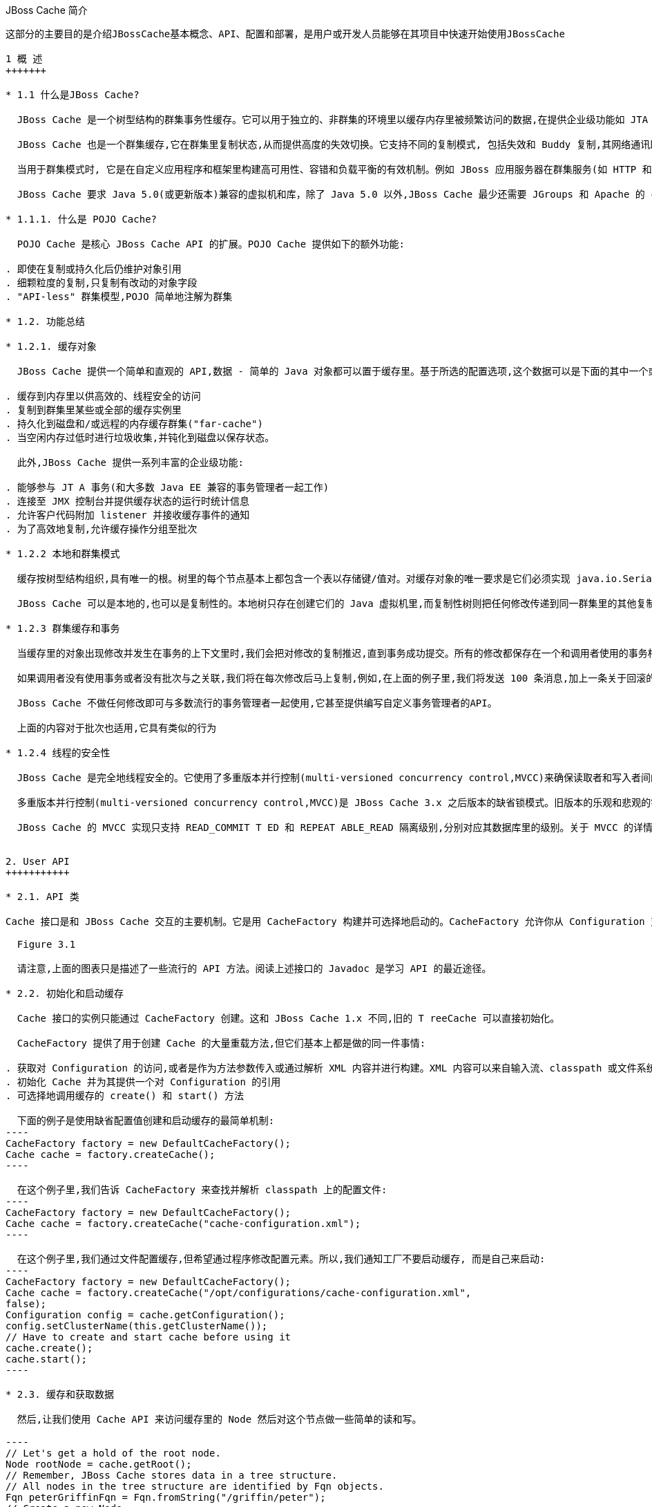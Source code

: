 JBoss Cache 简介
----------------
这部分的主要目的是介​绍​JBossCache​基​本​概​念​、​API、​配​置​和部​署，是用户或开发人员能够在​其​项​目​中​快​速​开​始​使​用​JBossCache

1 概 ​述
+++++++

* 1.1 什​么​是JBoss Cache?

  JBoss Cache 是​一​个​树​型​结​构​的​群​集​事​务​性​缓​存​。​它​可​以​用​于​独​立​的​、​非​群​集​的​环​境​里​以​缓​存​内​存​里​被​频​繁访​问​的​数​据​,在​提​供​企​业​级​功​能​如​ JTA 兼​容​性​、​逐​出​和​持​久​化​的​同​时​消​除​了​数​据​提​取​或​计​算​的​瓶​颈​。

  JBoss Cache 也​是​一​个​群​集​缓​存​,它​在​群​集​里​复​制​状​态​,从​而​提​供​高​度​的​失​效​切​换​。​它​支​持​不​同​的​复​制​模​式, 包​括​失​效​和​ Buddy 复​制​,其​网​络​通​讯​既​可​以​是​同​步​也​可​以​是​异​步​的​。

  当​用​于​群​集​模​式​时​, 它​是​在​自​定​义​应​用​程​序​和​框​架​里​构​建​高​可​用​性​、​容​错​和​负​载​平​衡​的​有​效​机​制​。​例​如 JBoss 应​用​服​务​器​在​群​集​服​务​(如 HTTP 和​ EJB 会​话​)里​广​泛​使​用​ JBoss Cache,并​为​ ​JPA ​提​供​了​分​布​式​的​实​体​缓​存​。

  JBoss Cache 要​求​ Java 5.0(或​更​新​版​本​)兼​容​的​虚​拟​机​和​库，除​了​ Java 5.0 以​外​,JBoss Cache 最​少​还​需​要​ JGroups 和​ Apache 的​ commons-logging。​JBoss Cache 附​带​开​箱​即​用​所​需​的​所​有​依​赖​库​,以​及​用​于​可​选​功​能​的​几​个​ JAR 文​件​。

* 1.1.1. 什​么​是 ​POJO Cache?

  POJO Cache 是​核​心​ JBoss Cache API 的​扩​展​。​POJO Cache 提​供​如​下​的​额​外​功​能​:

. 即​使​在​复​制​或​持​久​化​后​仍​维​护​对​象​引​用
. 细​颗​粒​度​的​复​制​,只​复​制​有​改​动​的​对​象​字​段​
. "API-less" 群​集​模​型​,POJO 简​单​地​注​解​为​群​集​

* 1.2. 功能总结

* 1.2.1. 缓存对​象 

  JBoss Cache 提​供​一​个​简​单​和​直​观​的​ API,数​据​ - 简​单​的​ Java 对​象​都​可​以​置​于​缓​存​里​。​基​于​所​选​的​配​置​选项​,这​个​数​据​可​以​是​下​面​的​其​中​一​个​或​全​部​:

. 缓​存​到​内​存​里​以​供​高​效​的​、​线​程​安​全​的​访​问
. 复​制​到​群​集​里​某​些​或​全​部​的​缓​存​实​例​里
. 持​久​化​到​磁​盘​和​/或​远​程​的​内​存​缓​存​群​集​("far-cache")
. 当​空​闲​内​存​过​低​时​进​行​垃​圾​收​集​,并​钝​化​到​磁​盘​以​保​存​状​态​。

  此​外​,JBoss Cache 提​供​一​系​列​丰​富​的​企​业​级​功​能​:

. 能​够​参​与​ JT A 事​务​(和​大​多​数​ Java EE 兼​容​的​事​务​管​理​者​一​起​工​作​)
. 连​接​至​ JMX 控​制​台​并​提​供​缓​存​状​态​的​运​行​时​统​计​信​息​
. 允​许​客​户​代​码​附​加​ listener 并​接​收​缓​存​事​件​的​通​知
. 为​了​高​效​地​复​制​,允​许​缓​存​操​作​分​组​至​批​次

* 1.2.2 本​地​和​群​集​模​式

  缓​存​按​树​型​结​构​组​织​,具​有​唯​一​的​根​。​树​里​的​每​个​节​点​基​本​上​都​包​含​一​个​表​以​存​储​键​/值​对​。​对​缓​存​对​象​的​唯一​要​求​是​它​们​必​须​实​现​ java.io.Serializable。

  JBoss Cache 可​以​是​本​地​的​,也​可​以​是​复​制​性​的​。​本​地​树​只​存​在​创​建​它​们​的​ Java 虚​拟​机​里​,而​复​制​性​树​则把​任​何​修​改​传​递​到​同​一​群​集​里​的​其​他​复​制​性​树​中​。​群​集​可​以​跨​越​网​络​里​的​多​个​主​机​或​者​是​单​个​主​机​里​的​不​同虚​拟​机​。

* 1.2.3 群​集​缓​存​和​事​务

  当​缓​存​里​的​对​象​出​现​修​改​并​发​生​在​事​务​的​上​下​文​里​时​,我​们​会​把​对​修​改​的​复​制​推​迟​,直​到​事​务​成​功​提​交​。​所有​的​修​改​都​保​存​在​一​个​和​调​用​者​使​用​的​事​务​相​关​的​列​表​里​。​当​这​个​事​务​提​交​时​,我​们​将​进​行​复​制​。​否​则​(如回​滚​时​),我​们​只​是​简​单​地​在​本​地​取​消​修​改​并​释​放​任​何​锁​,这​样​就​不​会​有​复​制​相​关​的​通​讯​和​开​销​。例​如​,如果​调​用​者​进​行​了​ 100 个​修​改​然​后​回​滚​事​务​,我​们​不​会​复​制​任​何​数​据​,从​而​不​会​增​加​任​何​网​络​负​载​。

  如​果​调​用​者​没​有​使​用​事​务​或​者​没​有​批​次​与​之​关​联​,我​们​将​在​每​次​修​改​后​马​上​复​制​,例​如​,在​上​面​的​例​子​里​,我​们​将​发​送​ 100 条​消​息​,加​上​一​条​关​于​回​滚​的​额​外​消​息​。​这​样​,不​带​事​务​的​运​行​可​以​被​认​为​和​ JDBC 术​语里​的​启​用​自​动​提​交​类​似​,此​时​的​操​作​都​会​被​自​动​提​交​。

  JBoss Cache 不​做​任​何​修​改​即​可​与​多​数​流​行​的​事​务​管​理​者​一​起​使​用​,它​甚​至​提​供​编​写​自​定​义​事​务​管​理​者​的API。

  上​面​的​内​容​对​于​批​次​也​适​用​,它​具​有​类​似​的​行​为​

* 1.2.4 线程的安全​性 

  JBoss Cache 是​完​全​地​线​程​安​全​的​。​它​使​用​了​多​重​版​本​并​行​控​制​(multi-versioned concurrency control,MVCC)来​确​保​读​取​者​和​写​入​者​间​的​线​程​安​全​性​,同​时​保​持​着​高​度​的​并​行​性​。JBoss Cache 里​使​用的​专​有​ MVCC 实​现​运​行​读​取​者​线​程​完​全​独​立​于​锁​和​同​步​阻​塞​,确​保​了​多​读​应​用​程​序​的​高​性​能​。JBoss Cache 也​使​用​自​定​义​的​、​高​性​能​的​锁​实​现​,它​将​现​代​的​ compare-and-swap 技​术​应​用​于​写​入​者​线​程​,从​而为​多​核​ CPU 架​构​进​行​了​优​化​。

  多​重​版​本​并​行​控​制​(multi-versioned concurrency control,MVCC)是​ JBoss Cache 3.x 之​后​版​本​的​缺​省​锁模​式​。​旧​版​本​的​乐​观​和​悲​观​的​锁​模​式​仍​然​可​用​,但​会​被​ MVCC 所​替​代​,以​后​也​会​从​新​版​本​里​删​除​，不​鼓​励​使​用​这​些​已​取​消​的​锁​模​式​。

  JBoss Cache 的​ MVCC 实​现​只​支​持​ READ_COMMIT T ED 和​ REPEAT ABLE_READ 隔​离​级​别​,分​别​对​应​其数​据​库​里​的​级​别​。​关​于​ MVCC 的​详​情我将在后面介绍。


2. User API
+++++++++++

* 2.1. API 类

Cache 接​口​是​和​ JBoss Cache 交​互​的​主​要​机​制​。​它​是​用​ CacheFactory 构​建​并​可​选​择​地​启​动​的​。CacheFactory 允​许​你​从​ Configuration 对​象​或​ XML 文​件​创​建​ Cache。​缓​存​将​数​据​组​织​到​由​节​点​组成​的​树​型​结​构​里​。​一​旦​你​具​有​了​到​ Cache 的​引​用​,你​可​以​用​它​来​在​树​型​结​构​里​查​找​ Node 对​象​,并​存​储​数据​。

  Figure 3.1

  请​注​意​,上​面​的​图​表​只​是​描​述​了​一​些​流​行​的​ API 方​法​。​阅​读​上​述​接​口​的​ Javadoc 是​学​习​ API 的​最​近​途​径​。

* 2.2. 初始化和启动缓​存 

  Cache 接​口​的​实​例​只​能​通​过​ CacheFactory 创​建​。​这​和​ JBoss Cache 1.x 不​同​,旧​的​ T reeCache 可​以直​接​初​始​化​。

  CacheFactory 提​供​了​用​于​创​建​ Cache 的​大​量​重​载​方​法​,但​它​们​基​本​上​都​是​做​的​同​一​件​事​情​:

. 获​取​对​ Configuration 的​访​问​,或​者​是​作​为​方​法​参​数​传​入​或​通​过​解​析​ XML 内​容​并​进​行​构​建​。​XML 内容​可​以​来​自​输​入​流​、​classpath 或​文​件​系​统​位​置​。​关​于​获​取​ Configuration 的​更​多​信​息​随后将会有详细描述。
. 初​始​化​ Cache 并​为​其​提​供​一​个​对​ Configuration 的​引​用
. 可​选​择​地​调​用​缓​存​的​ create() 和​ start() 方​法​

  下​面​的​例​子​是​使​用​缺​省​配​置​值​创​建​和​启​动​缓​存​的​最​简​单​机​制​:
----
CacheFactory factory = new DefaultCacheFactory();
Cache cache = factory.createCache();
----

  在​这​个​例​子​里​,我​们​告​诉​ CacheFactory 来​查​找​并​解​析​ classpath 上​的​配​置​文​件​:
----
CacheFactory factory = new DefaultCacheFactory();
Cache cache = factory.createCache("cache-configuration.xml");
----

  在​这​个​例​子​里​,我​们​通​过​文​件​配​置​缓​存​,但​希​望​通​过​程​序​修​改​配​置​元​素​。​所​以​,我​们​通​知​工​厂​不​要​启​动​缓​存, 而​是​自​己​来​启​动​:
----
CacheFactory factory = new DefaultCacheFactory();
Cache cache = factory.createCache("/opt/configurations/cache-configuration.xml",
false);
Configuration config = cache.getConfiguration();
config.setClusterName(this.getClusterName());
// Have to create and start cache before using it
cache.create();
cache.start();
----

* 2.3. 缓​存​和​获​取​数​据

  然​后​,让​我​们​使​用​ Cache API 来​访​问​缓​存​里​的​ Node 然​后​对​这​个​节​点​做​一​些​简​单​的​读​和​写​。

----
// Let's get a hold of the root node.
Node rootNode = cache.getRoot();
// Remember, JBoss Cache stores data in a tree structure.
// All nodes in the tree structure are identified by Fqn objects.
Fqn peterGriffinFqn = Fqn.fromString("/griffin/peter");
// Create a new Node
Node peterGriffin = rootNode.addChild(peterGriffinFqn);
// let's store some data in the node
peterGriffin.put("isCartoonCharacter", Boolean.TRUE);
peterGriffin.put("favoriteDrink", new Beer());
// some tests (just assume this code is in a JUnit test case)
assertTrue(peterGriffin.get("isCartoonCharacter"));
assertEquals(peterGriffinFqn, peterGriffin.getFqn());
assertTrue(rootNode.hasChild(peterGriffinFqn));
Set keys = new HashSet();
keys.add("isCartoonCharacter");
keys.add("favoriteDrink");
assertEquals(keys, peterGriffin.getKeys());
// let's remove some data from the node
peterGriffin.remove("favoriteDrink");
assertNull(peterGriffin.get("favoriteDrink");
// let's remove the node altogether
rootNode.removeChild(peterGriffinFqn);
assertFalse(rootNode.hasChild(peterGriffinFqn));
----

  为​了​便​于​使​用​,Cache 接​口​也​开​放​以​『​第 2.4 节 “Fqn 类​”』​参​数​的​ put/get/remove 操​作​:
----
Fqn peterGriffinFqn = Fqn.fromString("/griffin/peter");
cache.put(peterGriffinFqn, "isCartoonCharacter", Boolean.TRUE);
cache.put(peterGriffinFqn, "favoriteDrink", new Beer());
assertTrue(peterGriffin.get(peterGriffinFqn, "isCartoonCharacter"));
assertTrue(cache.getRootNode().hasChild(peterGriffinFqn));
cache.remove(peterGriffinFqn, "favoriteDrink");
assertNull(cache.get(peterGriffinFqn, "favoriteDrink");
cache.removeNode(peterGriffinFqn);
assertFalse(cache.getRootNode().hasChild(peterGriffinFqn));
----

* 2.3.1 组​织​数​据​并​使​用​节​点​结​构

  节​点​应​该​被​看​作​一​个​命​名​逻​辑​数​据​组​。​节​点​应​该​用​来​包​含​单​个​数​据​记​录​里​的​数​据​,例​如​,某​个​人​或​帐​号​的​信息​。​它​应​该​具​有​缓​存​的​所​有​方​面​ - 锁​、​缓​存​加​载​、​复​制​和​逐​出​ - 对​于​每​个​节​点​设​置​。​因​此​,存​储​在​单​个​节​点里​任​何​分​组​信​息​都​将​被​当​作​单​个​的​原​子​单​元​。

* 2.4. Fqn 类

  前​面​的​部分​在​其​示​例​里​使​用​了​ Fqn 类​;现​在​让​我​们​对​其​进​行​进​一​步​的​了​解​。

  Fully Qualified Name (Fqn) 封​装​了​代​表​对​应​缓​存​树​型​机​构​里​某​个​位​置​的​路​径​的​名​称​列​表​。​该​列​表​里​的​元​素​通常​是​ String 但​也​可​以​是​任​何​ Object 或​混​合​类​型​。

  这​个​路​径​可​以​是​绝​对​的​(也​就​是​相​对​于​根​节​点​),也​可​以​相​对​于​缓​存​里​的​任​何​节​点​。​关​于​使​用​ Fqn 的​ API调​用​的​文​档​里​会​告​诉​你​该​ API 是​否​使​用​相​对​还​是​绝​对​的​ Fqn。

  Fqn 提​供​了​大​量​的​工​厂​方​法​;详​情​请​参​考​ Javadoc。​下​面​的​例​子​解​释​了​创​建​ FQN 最​常​用​的​途​径​:
----
// Create an Fqn pointing to node 'Joe' under parent node 'Smith'
// under the 'people' section of the tree
// Parse it from a String
Fqn abc = Fqn.fromString("/people/Smith/Joe/");
// Here we want to use types other than String
Fqn acctFqn = Fqn.fromElements("accounts", "NY", new Integer(12345));
----

  请​注​意​:
----
Fqn f = Fqn.fromElements("a", "b", "c");
----
  相​等​于​:
----
Fqn f = Fqn.fromString("/a/b/c");
----

* 2.5. 停​止​和​销​毁​缓​存

  使​用​完​毕​后​停​止​并​销​毁​缓​存​是​一​个​好​的​做​法​,特​别​是​在​群​集​缓​存​并​加​上​对​ JGroups 频​道​的​使​用​的​情​况​下​。停​止​并​销​毁​缓​存​确​保​了​能​够​正​确​地​清​理​网​络​套​接​字​和​维​护​线​程​等​资​源​。
----
cache.stop();
cache.destroy();
----

  请​注​意​,已​调​用​ stop() 的​缓​存​可​以​用​ start() 重​启​启​动​。​类​似​地​,已​调​用​ destroy() 的​缓​存​也​可​以​用 create() 重​新​创​建​(并​可​用​ start() 调​用​重​启​启​动​)。

* 2.6. 缓存模式 

  虽​然​从​技​术​上​来​说​并​非​ API 的​一​部​分​,但​缓​存​所​操​作​的模式​可​影​响​到​任​何​ put 或​ remove 操​作​的​行​为​,所以​在​这​里​我​们​将​简​单​地​提​及​这​些​模​式​。

  JBoss Cache 是​通​过​ org.jboss.cache.config.Configuration.CacheMode 枚​举​的​。它​们​是​:

. LOCAL - 本​地​的​、​非​群​集​的​缓​存​。​本​地​缓​存​不​加​入​群​集​也​不​和​群​集​里​的​其​他​节​点​通​讯​。
. REPL_SYNC - 同​步​复​制​。​缓​存​复​制​群​集​里​其​他​缓​存​的​修​改​。​同​步​复​制​意​味​着​修​改​被​复​制​且​调​用​者​阻​塞​, 直​至​接​收​到​复​制​确​认​
. REPL_ASYNC - 异​步​复​制​。​和​上​面​的​ REPL_SYNC 类​似​,缓​存​复​制​群​集​里​其​他​缓​存​的​修​改​。​但​调​用​者​不会​阻​塞​到​接​收​到​复​制​确​认​为​止​。
. INVALIDATION_SYNC - 如​果​缓​存​被​配​置​为​失​效​而​不​是​复​制​,每​次​数​据​有​修​改​时​,群​集​里​的​其​他​缓​存​将收​到​一​条​消​息​来​通​知​它​们​这​个​数​据​已​经​陈​旧​且​应​该​从​内​存​逐​出​。​这​样​做​减​少​了​复​制​负​载​,同​时​还​可​以​使远​程​缓​存​里​的​陈​旧​数​据​失​效​。
. INVALIDATION_ASYNC - 和​上​面​的​一​样​,除​了​这​个​失​效​模​式​会​导​致​失​效​信​息​的​异​步​广​播​

* 2.7. 添​加​缓​存​Listener-注​册​缓​存​事​件

  JBoss Cache 提​供​一​个​方​便​的​机​制​以​注​册​缓​存​事​件​的​通​知​。
----
Object myListener = new MyCacheListener();
cache.addCacheListener(myListener);
----

  删​除​或​查​询​注​册​的​ listener 也​有​类​似​的​方​法​。​详​情​请​参​考​ Cache 接​口​的​ Javadoc

  如​果​用​ @CacheListener 进​行​注​解​,基​本​上​任​何​的​公​用​类​都​可​用​作​ listener。​此​外​,类​的​一​个​或​多​个​方​法需​要​进​行​方​法​级​别​的​注​解​(在​ org.jboss.cache.notifications.annotation 软​件​包​里​)。​被​注解​方​法​需​要​是​ public 的​,并​具​有​ void 返​回​类​型​,还​得​接​受org.jboss.cache.notifications.event.Event 类​型​或​其​子​类​型​为​唯​一​的​参​数​。

. @CacheStarted - 注​解​方​法​以​在​缓​存​启​动​时​接​收​通​知​。​这​些​方​法​需​要​接​受​一​个​属​于 CacheStartedEvent 的​参​数​类​型​。
. @CacheStopped - 注​解​方​法​以​在​缓​存​停​止​时​接​收​通​知​。​这​些​方​法​需​要​接​受​一​个​属​于 CacheStoppedEvent 的​参​数​类​型​。
. @NodeCreated - 注​解​方​法​以​在​节​点​创​建​时​接​收​通​知​。​这​些​方​法​需​要​接​受​一​个​属​于 NodeCreatedEvent 的​参​数​类​型​。
. @NodeRemoved - 注​解​方​法​以​在​删​除​节​点​时​接​收​通​知​。​这​些​方​法​需​要​接​受​一​个​属​于 NodeRemovedEvent 的​参​数​类​型​。
. @NodeModified - 注​解​方​法​以​在​修​改​节​点​时​接​收​通​知​。​这​些​方​法​需​要​接​受​一​个​属​于 NodeModifiedEvent 的​参​数​类​型​。
. @NodeMoved - 注​解​方​法​以​在​移​动​节​点​时​接​收​通​知​。​这​些​方​法​需​要​接​受​一​个​属​于​ NodeMovedEvent 的参​数​类​型​。
. @NodeVisited - 注​解​方​法​以​在​访​问​节​点​时​接​收​通​知​。​这​些​方​法​需​要​接​受​一​个​属​于 NodeVisitedEvent 的​参​数​类​型​。
. @NodeLoaded - 注​解​方​法​以​在​从​ CacheLoader 里​加​载​节​点​时​接​收​通​知​。​这​些​方​法​需​要​接​受​一​个​属​于 NodeLoadedEvent 的​参​数​类​型​。
. @NodeEvicted - 注​解​方​法​以​在​节​点​从​内​存​里​逐​出​时​接​收​通​知​。​这​些​方​法​需​要​接​受​一​个​属​于 NodeEvictedEvent 的​参​数​类​型​。
. @NodeInvalidated - 注​解​方​法​以​在​节​点​由​于​远​程​失​效​事​件​从​内​存​里​逐​出​时​接​收​通​知​。​这​些​方​法​需​要接​受​一​个​属​于​ NodeInvalidatedEvent 的​参​数​类​型​。
. @NodeActivated - 注​解​方​法​以​在​节​点​被​激​活​时​接​收​通​知​。​这​些​方​法​需​要​接​受​一​个​属​于 NodeActivatedEvent 的​参​数​类​型​。
. @NodePassivated - 注​解​方​法​以​在​节​点​被​钝​化​时​接​收​通​知​。​这​些​方​法​需​要​接​受​一​个​属​于 NodePassivatedEvent 的​参​数​类​型​。
. @TransactionRegistered - 注​解​方​法​以​在​缓​存​在​已​注​册​的​事​务​管​理​者​里​注​册 javax.transaction.Synchronization 时​接​收​通​知​。​这​些​方​法​需​要​接​受​一​个​属​于  TransactionRegisteredEvent 的​参​数​类​型​。
. @TransactionCom pleted - 注​解​方​法​以​在​缓​存​从​已​注​册​的​事​务​管​理​者​接​收​提​交​或​回​滚​调​用​时​接​收​通知​。​这​些​方​法​需​要​接​受​一​个​属​于​ TransactionCom pletedEvent 的​参​数​类​型​。
. @ViewChanged - 注​解​方​法​以​在​群​集​的​组​结​构​改​变​时​接​收​通​知​。​这​些​方​法​需​要​接​受​一​个​属​于 ViewChangedEvent 的​参​数​类​型​。
. @CacheBlocked - 注​解​方​法​以​在​缓​存​操​作​因​为​状​态​转​换​事​件​而​阻​塞​时​接​收​通​知​。​这​些​方​法​需​要​接​受​一个​属​于​ CacheBlockedEvent 的​参​数​类​型​。
. @CacheUnblocked - 注​解​方​法​以​在​缓​存​操​作​因​为​状​态​转​换​事​件​而​取​消​阻​塞​时​接​收​通​知​。​这​些​方​法​需​要接​受​一​个​属​于​ CacheUnblockedEvent 的​参​数​类​型​。
. @BuddyGroupChanged - 注​解​方​法​以​在​节​点​由​于​ Buddy 放​弃​群​集​或​更​新​、​更​近​的​ Buddy 加​入​而​修​改其​ Buddy 组​时​接​收​通​知​。​这​些​方​法​需​要​接​受​一​个​属​于​ BuddyGroupChangedEvent 的​参​数​类​型​。

  请​参​考​ Javadocs 了​关​于​注​解​和​ Event 子​类​型​的​内​容​,如​传​入​方​法​里​的​参​数​是​什​么​、​何​时​传​入​等​。

Demo 3.1
----
@CacheListener
public class MyListener
{
@CacheStarted
@CacheStopped
public void cacheStartStopEvent(Event e)
{
switch (e.getType())
{
case CACHE_STARTED:
System.out.println("Cache has started");
break;
case CACHE_STOPPED:
System.out.println("Cache has stopped");
break;
}
}
@NodeCreated
@NodeRemoved
@NodeVisited
@NodeModified
@NodeMoved
public void logNodeEvent(NodeEvent ne)
{
log("An event on node " + ne.getFqn() + " has occured");
}
}
----

* 2.7.1. 同​步​和​异​步​通​知
  在​缺​省​情​况​下​,所​有​的​通​知​都​是​同​步​的​,因​此​它​们​在​产​生​事​件​的​调​用​者​线​程​里​发​生​。​确​保​缓​存​ listener 实​现不​会​占​用​需​长​时​间​运​行​的​任​务​中​的​线​程​是​一​个​好​的​办​法​。​或​者​,你​可​以​设​置​ CacheListener.sync 属​性为​ false,此​时​你​不​会​在​调​用​者​线​程​里​得​到​通​知​。

* 2.8 用缓存加载​器

  缓​存​加​载​器​是​ JBoss Cache 的​重​要​组​成​部​分​。​它​们​允​许​节​点​持​久​化​到​磁​盘​或​远​程​缓​存​群​集​里​,而​且​允​许​在缓​存​用​尽​内​存​时​进​行​钝​化​。​此​外​,缓​存​加​载​器​允​许​ JBoss Cache 执​行​“​warm starts”​,此​时​的​内​存​状​态​可​以从​持​久​性​存​储​中​预​加​载​。​JBoss Cache 附​带​了​大​量​的​缓​存​加​载​器​实​现​。

. org.jboss.cache.loader.FileCacheLoader - 是​一​个​基​本​的​、​基​于​文​件​系​统​的​缓​存​加​载​器​,它将​数​据​持​久​化​到​磁​盘​。​它​是​非​事​务​性​的​,而​且​性​能​一​般​,单​确​实​非​常​简​单​的​方​案​。​它​主​要​用​于​测​试​,不​推​荐​将​其​用​在​产​品​环​境​中​。
. org.jboss.cache.loader.JDBCCacheLoader - 它​使​用​ JDBC 连​接​来​存​储​状​态​。​连​接​可​从​一​个内​部​池​(使​用​ c3p0 pooling 库​)或​配​置​好​的​数​据​源​里​创​建​并​维​护​。​这​个​缓​存​加​载​器​连​接​的​数​据​库​可​以​是本​地​的​,也​可​以​是​远​程​的​。
. org.jboss.cache.loader.BdbjeCacheLoader - 它​使​用​ Oracle 的​基​于​文​件​的​ BerkeleyDB 事务​性​数​据​库​来​持​久​化​数​据​。​它​是​事​务​性​的​,而​且​性​能​非​常​好​,但​可​能​具​有​受​限​的​许​可​证​。
. org.jboss.cache.loader.Jdbm CacheLoader - BerkeleyDB 的​开​源​替​代​方​案​。
. org.jboss.cache.loader.tcp.T cpCacheLoader - 通​过​『​一​种​ "far cache" 模​式​』​使​用​ TCP 套​接​字​来​“​持​久​化​”​数​据​到​远​程​群​集​里​。
. org.jboss.cache.loader.ClusteredCacheLoader - 用​作​“​只​读​”​缓​存​加​载​器​,此​时​群​集​里​的​其他​节​点​按​状​态​查​询​。​当​完​整​状​态​转​移​的​代​价​过​高​时​,它​就​是​首​选​的​,此​时​状​态​是​ lazy 加​载​的​。

* 2.9 使用逐出策略(Eviction Policy)

  逐​出​策​略​是​缓​存​加​载​器​的​对​应​物​。​要​确​保​缓​存​在​填​充​时​不​会​用​尽​内​存​,使​用​逐​出​策​略​是​必​要​的​。​在​独​立​线​程里​运​行​的​逐​出​算​法​逐​出​内​存​状​态​并​释​放​内​存​。​如​果​配​有​缓​存​加​载​器​,在​需​要​时​状​态​可​以​从​缓​存​加​载​器​里​获​得。

  逐​出​策​略​可​对​每​个​区​进​行​配​置​,所​以​缓​存​里​不​同​的​子​树​可​以​有​不​同​的​逐​出​首​选​项​。​JBoss Cache 附​带​几​个​注册​策​略​:

. org.jboss.cache.eviction.LRUPolicy - 当​到​达​极​限​时​逐​出​最​近​最​少​使​用​的​节​点​。
. org.jboss.cache.eviction.LFUPolicy - 当​到​达​极​限​时​逐​出​最​不​经​常​使​用​的​节​点​。
. org.jboss.cache.eviction.MRUPolicy - 当​到​达​极​限​时​逐​出​最​近​使​用​最​多​的​节​点​。
. org.jboss.cache.eviction.FIFOPolicy - 当​到​达​极​限​时​按​照​先​入​先​出​顺​序​逐​出​节​点​。
. org.jboss.cache.eviction.ExpirationPolicy - 基​于​每​个​节​点​配​置​的​过​期​时​间​逐​出​节​点​的​策略​。
. org.jboss.cache.eviction.Elem entSizePolicy - 根​据​节​点​保​持​的​键​/值​数​量​选​择​节​点​逐​出​的策​略​。


3. 配置
+++++++

* 3.1 配置概述

  org.jboss.cache.config.Configuration 类​(及​其​第 3.3 节 “Configuration 对​象​的​构​成​”)是​封​装​了​ Cache 及​其​所​有​构​架​元​素​(类​加​载​器​、​逐​出​策​略​等​)的​ Java Bean。

  Configuration 开​放​了​大​量​的​属​性​,本​书​的​后​续​章​节​里​讨​论​的内​容​对​此​进​行​了​总​结​。​每​当​你​看​到​本​书​里​讨​论​的​配​置​选​项​,你​可​以​假​设​ Configuration 类​或​其​组​件​部​分为​该​配​置​选​项​开​放​了​简​单​的​属​性​ setter/getter 方​法​。

* 3.2. 创​建​ Configuration

  如之前我们所​讨​论​的​,在​可​以​创​建​ Cache 之​前​,必​须​提​供​ CacheFactory 以及​ Configuration 对​象​或​文​件​名​称​或​输​入​流​以​从​ XML 里​解​析​ Configuration。​下​面​我们​讨​论​了​如何​来​实​现​这​一​点​。

* 3.2.1 解​析​基​于​XML的​配​置​文​件

  配​置​ JBoss Cache 最​简​单​的​方​法​是​通​过​一​个​ XML 文​件​。​JBoss Cache 附​带​大​量​的​用​于​常​见​用​例​的​配​置​文件​。​我​们​推​荐​将​这​些​文​件​用​作​起​点​参​考​,并​进​行​调​整​以​满​足​特​殊​的​需​要​。

  下​面​是​一​个​最​简​单​的​ XML 配​置​文​件​,它​配​置​缓​存​以​本​地​(LOCAL)模​式​运​行​:
----
<?xml version="1.0" encoding="UTF-8"?>
<jbosscache xmlns:xsi="http://www.w3.org/2001/XMLSchema-instance" xmlns="urn:jboss:jbosscache-core:config:3.1">
</jbosscache>
----

  对​于​隔​离​级​别​、​锁​获​取​超​时​、​锁​模​式​等​这​个​文​件​使​用​缺​省​值​。​本​书​的​『​第 12.1 节 “XML 配​置​文​件​示​例​”』​以及​『​第 12.2 节 “配​置​文​件​快​速​引​用​”』​章​节​里​包​括​的​另​外​一​个​更​完​整​的​ XML 文​件​解​释​了​不​同​的​选​项​。

* 3.2.2 检​验​配​置文​件 

  在​缺​省​情​况​下​,JBoss Cache 将​根​据​ XML 模​式​检​验​你​的​ XML 文​件​,如​果​配​置​无​效​则​抛​出​异​常​。​这​可​以​通​过-Djbosscache.config.validate=false JVM 参​数​覆​盖​。​或​者​,你​可​以​用​ -Djbosscache.config.schem aLocation=url 参​数​定​自​己​的​模​式​来​进​行​检​验​。

  而​在​缺​省​情​况​下​,配​置​文​件​是​根​据​ JBoss Cache 配​置​模​式​进​行​检​验​的​,它​位​于​ jbosscache-core.jar 或​ http://www.jboss.org/jbosscache/jbosscache-config-3.0.xsd 上​。​大​多​数​的​ XML 编​辑工​具​可​以​和​这​个​模​式​一​起​使​用​以​确​保​你​创​建​的​配​置​文​件​是​正​确​且​有​效​的​。

* 3.2.3 通​过​程​序​配​置

  除​了​上​面​的​基​于​ XML 配​置​外​, Configuration 也​可​以​使​用​ Configuration 和​其​组​件​开​放​的​简​单​属​性在​程​序​里​进​行​构​建​。​在​进​行​构​建​时​,Configuration 对​象​和​ JBoss Cache 缺​省​值​一​起​出​现​,甚​至​可​用​作快​速​启​动​配​置​。

----
Configuration config = new Configuration();
config.setTransactionManagerLookupClass(
GenericTransactionManagerLookup.class.getName()
);
config.setIsolationLevel(IsolationLevel.READ_COMMITTED);
config.setCacheMode(CacheMode.LOCAL);
config.setLockAcquisitionTimeout(15000);
CacheFactory factory = new DefaultCacheFactory();
Cache cache = factory.createCache(config);
----

  甚​至​上​面​相​当​简​单​的​配​置​也​是​乏​味​的​编​程​; 因​此​使​用​基​于​ XML 配​置​是​首​选​的​办​法​。​然​而​,如​果​你​的​应​用​程序​需​要​它​, 那​没​有​理​由​对​大​部​分​属​性​不​使​用​基​于​ XML 配​置​, 然​后​访​问​ Configuration 对​象​在​程​序​里​修​改一​些​缺​省​值​、​添​加​逐​出​域​等​。

  请​注​意​,当​缓​存​在​运​行​时​,配​置​值​可​能​无​法​在​程​序​里​修​改​, 除​了​注​解​为​ @Dynamic 的​配​置​。​动​态​属​性​也​在『​第 12.2 节 “配​置​文​件​快​速​引​用​”』​表​里​进​行​标​注​。​试​图​修​改​非​动​态​属​性​将​导​致ConfigurationException。

* 3.3 Configuration 对​象​的​构​成

  Configuration 由​大​量​的​子​对​象​构​成​:

  Figure 3.2

  下​面​是​ Configuration 组​件​的​简​单​概​述​。​关​于​和​每​个​组​件​相​关​的​配​置​的​详​细​解​释​,请​参​考​ Javadoc 和​本书​相​关​的​章​节​。
. Configuration: 层​次​结​构​里​的​顶​层​对​象​; 它​开​放​本​书​『​第 12.2 节 “配​置​文​件​快​速​引​用​”』​章​节​里​列​出详细的​配​置​属​性​。
. BuddyReplicationConfig: 仅​当​使​用​『​第 8.1.2.2 节 “Buddy 复​制​”』​时​才​相​关​。​它​是​常​用​的​复​制​配置​选​项​。​它​必​须​包​括​:
.. BuddyLocatorConfig: 用​于​ BuddyLocator 实​现​的​专​有​配​置​对​象​。​开​放​哪​些​配​置​元​素​取​决​于 BuddyLocator 实​现​的​需​要​。
. EvictionConfig: 只​在​使​用​『​第 10 章 逐出(Eviction)』​时​才​相​关​。​它​是​常​用​的​逐​出​配​置​选​项​。​它必​须​包​含​至​少​一​个​下​面​的​元​素​:
.. EvictionRegionConfig: 每​个​逐​出​区​具​有​一​个​;它​为​区​命​名​。​它​必​须​包​括​:
... EvictionAlgorithmConfig: 用​于​所​使​用​的​ EvictionAlgorithm 实​现​的​专​有​配​置​对​象​。​开​放​哪些​配​置​元​素​取​决​于​ EvictionAlgorithm 实​现​的​需​要​。
. CacheLoaderConfig: 只​有​使​用​『​第 9 章 缓存加载器​』​时​才​相​关​。​它​是​通​用​的​缓​存​加​载​器​配​置​选​项。​它​必​须​包​括​至​少​一​个​下​面​的​配​置​:
.. IndividualCacheLoaderConfig: 用​于​所​使​用​的​ CacheLoader 实​现​的​专​有​配​置​对​象​。​开​放​哪​些配​置​元​素​取​决​于​ CacheLoader 实​现​的​需​要​。
. RuntimeConfig:向​缓​存​客​户​开​放​关​于​运​行​环​境​(使​用​『​xref linkend="br" />』​时​ Buddy 复​制​组​里​的成​员​资​格​)的​信​息​。​它​也​允​许​对​所​需​的​外​部​服​务​如​ JTA TransactionManager 或​ JGroups ChannelFactory 的​缓​存​进​行​直​接​注​入​。

* 3.4 动态重配置

  当​缓​存​在​运​行​时​,你​可​以​动​态​地​修​改​ some 选​项​的​配​置​:通​过​程​序​从​运​行​中​的​缓​存​里​获​得 Configuration 对​象​并​修​改​如​下​值​:
----
Configuration liveConfig = cache.getConfiguration();
liveConfig.setLockAcquisitionTimeout(2000);
----

 『​第 12.2 节 “配​置​文​件​快​速​引​用​”』​里​关​于​哪​些​选​项​可​以​动​态​修​改​的​完​整​列​表​。​如​果​你​试​图​修​改​一​个​非​动​态的​设​置​,org.jboss.cache.config.ConfigurationException 将​被​抛​出​。

* 3.4 .1 通过 Option API 覆盖配​置 

  Option API 允​许​你​覆​盖​每​一​个​调​用​的​缓​存​行​为​。​这​包​括​创​建​ org.jboss.cache.config.Option 实​例, 在​ Option 对​象​设​置​你​需​要​覆​盖​的​选​项​并​在​调​用​方​法​前​作​为​参​数​传​递​给​ InvocationContext。

  例​如​,当​读​取​数​据​(当​用​在​事​务​时​,这​和​数​据​库​里​的​ SELECT FOR UPDAT E 模​式​类​似​)时​强​制​写​锁​。
----
// first start a transaction
cache.getInvocationContext().getOptionOverrides().setForceWriteLock(true);
Node n = cache.getNode(Fqn.fromString("/a/b/c"));
// make changes to the node
// commit transaction
----

  例​如​,抑​制​ REPL_SYNC 缓​存​里​的​ put 调​用​的​复​制​:
----
Node node = cache.getChild(Fqn.fromString("/a/b/c"));
cache.getInvocationContext().getOptionOverrides().setLocalOnly(true);
node.put("localCounter", new Integer(2));
----

关​于​ Option 类​的​选​项​细​节​,请​参​考​ Javadocs。


4 Batching API
++++++++++++++

* 4.1 简介 

  JBoss Cache 3.x 里​引​入​的​ Batching API,是​批​处​理​独​立​于​ JTA 事​务​的​调​用​的​一​个​机​制​。

  当​你​想​在​比​正​在​运​行​的​ JT A 事​务​更​细​的​作​用​域​里​批​处​理​复​制​调​用​时​,这​是​很​有​用​的​。

* 4.2 配置批处理 

  要​使​用​批​处​理​,你​需​要​在​缓​存​配​置​或​ Configuration 对​象​里​启​用​调​用​批​处​理​:
----
Configuration.setInvocationBatchingEnabled(true);
----
  或​在​ XML 文​件​里​:
----
<invocationBatching enabled="true"/>
----
  在​缺​省​情​况​下​,调​用​的​批​处​理​是​禁​用​的​。​请​注​意​,使​用​批​处​理​你不​需​要​定​义​事​务​管​理​者​。

* 4.3. Batching API

  一​旦​你​已​经​配​置​了​缓​存​来​使​用​批​处​理​,你​可​以​通​过​调​用​ Cache 上​的​ startBatch() 和​ endBatch() 来​使用​它​。​例​如​:
----
Cache cache = getCache();
// not using a batch
cache.put("/a", "key", "value"); // will replicate immediately
// using a batch
cache.startBatch();
cache.put("/a", "key", "value");
cache.put("/b", "key", "value");
cache.put("/c", "key", "value");
cache.endBatch(true); // This will now replicate the modifications since the
batch was started.
cache.startBatch();
cache.put("/a", "key", "value");
cache.put("/b", "key", "value");
cache.put("/c", "key", "value");
cache.endBatch(false); // This will "discard" changes made in the batch
----
  
5 部署 ​JBoss Cache
++++++++++++++++++

* 5.1 独​立​使​用​/在​程​序​里​进​行​部​署

  如​『​第 2.2 节 “初​始​化​和​启​动​缓​存​”』​和​『​第 3.2 节 “创​建​ Configuration”』​章​节​所​讨​论​的​,当​用​于​独​立​的 Java 程​序​里​时​, 要​做​的​只​是​用​ CacheFactory 和​ Configuration 实​例​或​ XML 文​件​初​始​化​缓​存​。

  当​运​行​在​应​用​服​务​器​里​的​应​用​程​序​希​望​部​署​缓​存​而​不​是​依​赖​于​应​用​服​务​器​的​部​署​功​能​时​,也​可​以​使​用​相​同​的技​术​。​通​过​ javax.servlet.ServletContextListener 部​署​缓​存​的​ webapp 是​其​中​一​个​例​子​。

  创​建​之​后​,你​可​以​通​过​ IOC 容​器​(如​ JBoss 微​容​器​)、​绑​定​ JNDI 或​简​单​地​持​有​对​缓​存​的​静​态​引​用​在​不​同​的应​用​程​序​组​件​间​分​享​你​的​缓​存​实​例​。

  如​果​在​部​署​缓​存​后​你​希​望​向​它​开​放​ JMX 里​的​管​理​接​口​, 请​参​考​『​第 5.4.2 节 “用​ MBeanServer 注​册 CacheJmxWrapper”』​。

* 5.2 通过 ​JBoss 微容器(JBoss AS 5.x)

  从​ AS 5 开​始​, JBoss AS 支​持​通​过​名​字​以​ -jboss-beans.xm l 结​尾​的​文​件​来​部​署​ POJO 服​务​。​POJO 服务​是​通​过​简​单​的​ Java 对​象​(Plain Old Java Object)实​现​的​,表​示​不​需​要​实​现​任​何​特​殊​接​口​或​继​承​任​何​特​定超​类​的​简​单​ Java bean。​Cache 是​一​个​ POJO 服​务​, Configuration 里​的​所​有​组​件​也​是​ POJO,所​以​以这​种​方​式​部​署​缓​存​是​一​个​自​然​的​步​骤​。

  缓​存​的​部​署​是​通​过​组​成​ JBoss AS 核​心​的​ JBoss 微​容​器​实​现​的​。​ JBoss 微​容​器​是​一​个​和​ Spring 类​似​的​复​杂的​ IOC 框​架​。​-jboss-beans.xm l 文​件​基​本​上​是​一​个​描​述​符​,它​告​诉​ ICO 框​架​如​何​组​装​组​成​ POJO 服​务的​不​同​的​ bean。

  对​于​ Configuration 组​件​开​放​的​每​个​可​配​置​选​项​,你​必​须​在​ configuration 类​里​定​义​ getter/setter。​这​样对​于​已​配​置​的​属​性​, JBoss 微​容​器​才​能​以​典​型​的​ IOC 方​式​调​用​相​应​的​方​法​。

  你​需​要​确​保​ jbosscache-core.jar 和​ jgroups.jar 库​都​位​于​你​的​服​务​器​的​ lib 目​录​。​当​你​以​ all 配​置​使​用​ JBoss AS 通​常​就​是​这​样​。​请​注​意​, 你​得​注​明​你​需​要​的​任​何​可​选​ JAR, 如​基​于​缓​存​配​置​的jdbm.jar。

  下​面​是​一​个​示​例​ -beans.xm l 文​件​。​如​果​你​查​看​ JBoss AS 5 的​ server/all/deploy 目​录​,你​会​看​到更​多​的​例​子​。
----
<?xml version="1.0" encoding="UTF-8"?>
<deployment xmlns="urn:jboss:bean-deployer:2.0">
<!-- First we create a Configuration object for the cache -->
<bean name="ExampleCacheConfig"
class="org.jboss.cache.config.Configuration">
<!-- Externally injected services -->
<property name="runtimeConfig">
<bean class="org.jboss.cache.config.RuntimeConfig">
<property name="transactionManager">
<inject bean="jboss:service=TransactionManager"
property="TransactionManager"/>
</property>
<property name="muxChannelFactory"><inject
bean="JChannelFactory"/></property>
</bean>
</property>
<property name="multiplexerStack">udp</property>
<property name="clusterName">Example-EntityCache</property>
<property name="isolationLevel">REPEATABLE_READ</property>
<property name="cacheMode">REPL_SYNC</property>
<property name="stateRetrievalTimeout">15000</property>
<property name="syncReplTimeout">20000</property>
<property name="lockAcquisitionTimeout">15000</property>
<property name="exposeManagementStatistics">true</property>
</bean>
<!-- Factory to build the Cache. -->
<bean name="DefaultCacheFactory" class="org.jboss.cache.DefaultCacheFactory">
<constructor factoryClass="org.jboss.cache.DefaultCacheFactory"
factoryMethod="getInstance" />
</bean>
<!-- The cache itself -->
<bean name="ExampleCache" class="org.jboss.cache.Cache">
<constructor factoryMethod="createCache">
<factory bean="DefaultCacheFactory"/>
<parameter class="org.jboss.cache.config.Configuration"><inject
bean="ExampleCacheConfig"/></parameter>
<parameter class="boolean">false</parameter>
</constructor>
</bean>
</deployment>
----

  对​于​上​面​涉​及​的​语​法​,请​参​考​ JBoss 微​容​器​文​档​ [1]​。​基​本​上​, 每​个​ bean 元​素​都​代​表​一​个​用​于​创​建 Configuration 及​其​ 第 3.3 节 “Configuration 对​象​的​构​成​” 的​对​象​。​DefaultCacheFactory bean 构​建​缓​存​,从​概​念​上​来​说​它​完​成​和​『​第 2.2 节 “初​始​化​和​启​动​缓​存​”』​章​节​所​展​示​的​相​同​的​事​情​。

  上​面​的​例​子​里​的​一​件​有​趣​的​事​情​是​对​ Runtim eConfig 对​象​的​使​用​。​外​部​的​资​源​,如​微​容​器​可​见​的 TransactionManager 和​ JGroups ChannelFactory 都​依​赖​性​注​入​到​ RuntimeConfig 里​。​这​里​假定​在​ AS 里​的​其​他​部​署​描​述​符​里​,已​经​对​被​引​用​的​ bean 进​行​了​描​述​。

* 5.3 运​行​时​管​理​信​息

  JBoss Cache 包​含​ JMX MBean 来​开​放​缓​存​功​能​并​提​供​用​来​分​析​缓​存​操​作​的​统​计​信​息​。​JBoss Cache 也​可以​把​缓​存​事​件​作​为​通​过​ JMX 监​控​工​具​处​理​的​ MBean 通​知​广​播​。

* 5.3.1 JBoss Cache MBean

  JBoss Cache 提​供​一​个​可​以​将​向​你​的​环​境​ JMX 服​务​器​注​册​的​ MBean, 它​允​许​通​过​ JMX 访​问​缓​存​实​例​。​这个​ MBean 是​ org.jboss.cache.jmx.CacheJmxWrapper。​它​是​一​个​标​准​的​ MBean, 所​以​它​的 MBean 接​口​是​ org.jboss.cache.jmx.CacheJmxWrapperMBean。​它​可​用​于​:
. 获​得​对​底​层​ Cache 的​引​用​。
. 调​用​底​层​ Cache 的​ create/start/stop/destroy 生​命​周​期​操​作​
. 查​看​关​于​缓​存​的​当​前​状​态​的​细​节​(节​点​数​目​、​锁​信​息​等​)
. 查​看​缓​存​配​置​的​细​节​,并​修​改​那​些​可​以​在​缓​存​启​动​后​修​改​的​配​置

  关​于​更​多​的​细​节​,请​查​看​ CacheJm xWrapperMBean Javadoc。

  如​果​注​册​了​ CacheJmxWrapper,JBoss Cache 也​为​其​他​几​个​内​部​组​件​和​子​系​统​提​供​ MBean。​这​些 MBean 被​用​来​捕​获​和​开​放​和​缓​存​相​关​的​统​计​信​息​。​它​们​和​ CacheJmxWrapper MBean 之​间​有​着​分​层​的​关联​, 其​名​字​反​映​了​这​种​关​系​。​例​如​, jboss.cache:service=TomcatClusteringCache 实​例​的 replication interceptor MBean 将​可​以​通​过 jboss.cache:service=TomcatClusteringCache, cache-interceptor=ReplicationInterceptor 进​行​访​问​。

* 5.3.2 用​ MBeanServer 注册​ CacheJmxWrapper
  
  确​保​ CacheJm xWrapper 在​ JMX 里​注​册​的​最​好​办​法​依​赖​于​部​署​缓​存​的​方​式​。


* 5.3.2.1 用 ​Cache 实​例​在​程​序​里​进​行​注​册

  最​简​单​的​方​法​是​创​建​你​的​ Cache 并​传​递​给​ Jm xRegistrationManager 构​造​器​
----
CacheFactory factory = new DefaultCacheFactory();
// Build but don't start the cache
// (although it would work OK if we started it)
Cache cache = factory.createCache("cache-configuration.xml");
MBeanServer server = getMBeanServer(); // however you do it
ObjectName on = new ObjectName("jboss.cache:service=Cache");
JmxRegistrationManager jmxManager = new JmxRegistrationManager(server, cache,
on);
jmxManager.registerAllMBeans();
... use the cache
... on application shutdown
jmxManager.unregisterAllMBeans();
cache.stop();
----

* 5.3.2.2 用​ Configuration 实​例​在​程​序​里​注​册

  CacheJmxWrapper 是​一​个​ POJO, 所​以​微​容​器​创​建​它​不​会​有​什​么​问​题​。​其​中​的​窍​门​是​让​它​在​ JMX 里​注​册。​这​可​通​过​指​定​ CacheJmxWrapper bean 上​的org.jboss.aop.m icrocontainer.aspects.jmx.JMX 注​解​来​完​成​
----
<?xml version="1.0" encoding="UTF-8"?>
<deployment xmlns="urn:jboss:bean-deployer:2.0">
<!-- First we create a Configuration object for the cache -->
<bean name="ExampleCacheConfig"
class="org.jboss.cache.config.Configuration">
... build up the Configuration
</bean>
<!-- Factory to build the Cache. -->
<bean name="DefaultCacheFactory" class="org.jboss.cache.DefaultCacheFactory">
<constructor factoryClass="org.jboss.cache.DefaultCacheFactory"
factoryMethod="getInstance" />
</bean>
<!-- The cache itself -->
<bean name="ExampleCache" class="org.jboss.cache.CacheImpl">
<constructor factoryMethod="createnewInstance">
<factory bean="DefaultCacheFactory"/>
<parameter><inject bean="ExampleCacheConfig"/></parameter>
<parameter>false</parameter>
</constructor>
</bean>
<!-- JMX Management -->
<bean name="ExampleCacheJmxWrapper"
class="org.jboss.cache.jmx.CacheJmxWrapper">
<annotation>@org.jboss.aop.microcontainer.aspects.jmx.JMX(name="jboss.cache:service=
ExampleTreeCache",
exposedInterface=org.jboss.cache.jmx.CacheJmxWrapperMBean.class,
registerDirectly=true)</annotation>
<constructor>
<parameter><inject bean="ExampleCache"/></parameter>
</constructor>
</bean>
</deployment>
----

  如​『​第 5.3.2 节 “用​ MBeanServer 注​册​ CacheJmxWrapper”』​里​所​讨​论​的​,通​过 Configuration, CacheJmxWrapper 可​以​构​建​、​创​建​和​启​动​缓存。​对​于​微​容​器​来​说​, 这​是​首​选​的​方​法
, 因​为​它​保​留​了​创​建​ CacheFactory 所​需​的​样​板​ XML 文​件​。
----
<?xml version="1.0" encoding="UTF-8"?>
<deployment xmlns="urn:jboss:bean-deployer:2.0">
<!-- First we create a Configuration object for the cache -->
<bean name="ExampleCacheConfig"
class="org.jboss.cache.config.Configuration">
... build up the Configuration
</bean>
<bean name="ExampleCache" class="org.jboss.cache.jmx.CacheJmxWrapper">
<annotation>@org.jboss.aop.microcontainer.aspects.jmx.JMX
(name="jboss.cache:service=ExampleTreeCache",
exposedInterface=org.jboss.cache.jmx.CacheJmxWrapperMBean.class,
registerDirectly=true)</annotation>
<constructor>
<parameter><inject bean="ExampleCacheConfig"/></parameter>
</constructor>
</bean>
</deployment>
----

* 5.3.3 JBoss Cache 的统计信​息 

  JBoss Cache 捕​捉​拦​截​器​和​其​他​组​件​的​统​计​信​息​,并​通​过​一​系​列​ MBean 开​放​这​些​信​息​。​收​集​统​计​信​息​缺​省是​启​用​的​;对​于​某​个​缓​存​实​例​,它​可​以​通​过​ Configuration.setExposeManagementStatistics() setter 禁​用​。​请​注​意​, 统​计​信​息​主​要​是​由​ CacheMgmtInterceptor 提​供​的​,所​以​这​个​拦​截​器​从​这​个​角​度来​说​是​最​重​要​的​。​如​果​基​于​性​能​考​虑​, 你​想​禁​用​所​有​的​统​计​信​息​, 你​应​该​利​用 Configuration.setExposeManagementStatistics(false) 配​置​, 因​为​它​可​以​阻​止​缓​存​启​动​时​在拦​截​器​栈​里​包​含​ CacheMgmtInterceptor。

  如​果​ CacheJm xWrapper 在​ JMX 里​进​行​了​注​册​,wrapper 也​会​确​保​开​放​统​计​信​息​的​每​个​拦​截​器​和​组​件​都在​ JMX 里​注​册​一​个​ MBean。然​后​管​理​工​具​就​可​以​访​问​那​些​ MBean 以​查​看​统​计​信​息​。​请​参​考​『​第 13.1 节 “JBoss Cache 的​统​计​信​息​”』章​节​里​关​于​通​过​ JMX 可​用​的​统​计​信​息​方​面​的​内​容​。

* 5.3.4 接收​ JMX 通​知 

  如​『​第 2.7 节 “添​加​缓​存​ Listener - 注​册​缓​存​事​件​”』​章​节​里​所​述​,JBoss Cache 用​户​可​以​注​册​一​个​ listener 来​接​收​缓​存​事​件​。​用​户​可​以​利​用​缓​存​的​管​理​信​息​结​构​来​接​收​这​些​事​件​(JMX 通​知​)。​通​过​注​册​用​于 CacheJmxWrapper 的​ NotificationListener, 缓​存​事​件​可​以​作​为​通​知​访​问​。

  关​于​可​通​过​ CacheJm xWrapper 接​收​的​ JMX 通​知​列​表​,请​参​考​『​第 13.2 节 “JMX MBean 通​知​”』​。

  下​面​是​一​个​在​ JBoss 应​用​服​务​器​环​境​里​通​过​程​序​获​取​缓​存​通​知​的​例​子​。​在​这​个​例​子​里​,客​户​使​用​了​一​个​过​滤器​来​指​定​所​关​心​的​事​件​。
----
MyListener listener = new MyListener();
NotificationFilterSupport filter = null;
// get reference to MBean server
Context ic = new InitialContext();
MBeanServerConnection server =
(MBeanServerConnection)ic.lookup("jmx/invoker/RMIAdaptor");
// get reference to CacheMgmtInterceptor MBean
String cache_service = "jboss.cache:service=TomcatClusteringCache";
ObjectName mgmt_name = new ObjectName(cache_service);
// configure a filter to only receive node created and removed events
filter = new NotificationFilterSupport();
filter.disableAllTypes();
filter.enableType(CacheNotificationBroadcaster.NOTIF_NODE_CREATED);
filter.enableType(CacheNotificationBroadcaster.NOTIF_NODE_REMOVED);
// register the listener with a filter
// leave the filter null to receive all cache events
server.addNotificationListener(mgmt_name, listener, filter, null);
// ...
// on completion of processing, unregister the listener
server.removeNotificationListener(mgmt_name, listener, filter, null);
----

  下​面​是​在​前​面​例​子​里​使​用​的​简​单​的​通​知​ listener 的​实​现​。

----
private class MyListener implements NotificationListener, Serializable
{
public void handleNotification(Notification notification, Object handback)
{
String message = notification.getMessage();
String type = notification.getType();
Object userData = notification.getUserData();
System.out.println(type + ": " + message);
if (userData == null)
{
System.out.println("notification data is null");
}
else if (userData instanceof String)
{
System.out.println("notification data: " + (String) userData);
}
else if (userData instanceof Object[])
{
Object[] ud = (Object[]) userData;
for (Object data : ud)
{
System.out.println("notification data: " + data.toString());
}
}
else
{
System.out.println("notification data class: " +
userData.getClass().getName());
}
}
}
----

  注​意​:JBoss Cache 管​理​实​现​只​在​客​户​注​册​ MBean 通​知​接​收​时​才​侦​听​缓​存​事​件​。​只​要​没​有​客​户​注​册, MBean 就​不​会​充​当​缓​存​ listener。

* 5.3.5 用 ​jconsole 访​问​独​立​环​境​里​的​缓​存 ​MBean

  如​果​缓​存​实​例​运​行​在​提​供​ MBean 服​务​器​接​口​(如​ JBoss JMX 控​制​台​)的​应​用​服​务​器​里​,JBoss Cache MBean 是​很​容​易​可​以​被​访​问​的​。​关​于​如​何​访​问​运​行​在​服​务​器​的​ MBean 容​器​里​的​ MBean 的​说​明​,请​参​看​服务​器​文​档​ [1]。

  此​外​,如​果​运​行​在​非​服​务​器​环​境​里​,JBoss Cache MBean 也​可​以​使​用​ jconsole 访​问​。​当​在​应​用​服​务​器​外部​运​行​独​立​缓​存​时​,你​可​以​按​如​下​方​法​访​问​缓​存​的​ MBean。
. 当​启​动​缓​存​将​在​其​中​运​行​的​ JVM 时​,设​置​系​统​属​性​ -Dcom .sun.m anagem ent.jm xrem ote。
. 一​旦​ JVM 开​始​运​行​,启​动​ JDK 的​ /bin 目​录​下​的​ jconsole 程​序​
. 然​后​,你​可​以​选​择​ JVM 并​进​行​连​接​。​在​ MBean 面​板​里​你​将​看​到​可​用​的​ JBoss Cache MBean

  注​意​:当​连​接​到​运​行​ JBoss Cache 实​例​的​ JVM 时​,jconsole 将​自​动​注​册​为​侦​听​缓​存​通​知​的​ listener。


6 各​版​本​的​兼​容​性​和​互​用​性
+++++++++++++++++++++

* 6.1 API 的兼容性 

  通​常​来​说​,在​主​要​的​ JBoss Cache 发​行​版​本​是​兼​容​和​可​互​用​的​。​兼​容​性​是​指​应​用​程​序​的​升​级​只​需​要​简​单​地替​换​ jar 文​件​就​够​了​。​而​互​用​性​则​意​味​着​两​个​不​同​版​本​的​ JBoss Cache 可​用​在​同​一​群​集​里​,它​们​应​该​能​够​交换​复​制​和​状​态​转​移​信​息​。​要​注​意​的​是​,互​用​性​要​求​在​群​集​中​的​所​有​节​点​里​使​用​相​同​的​ JGroups 版​本​。​在​多数​情​况​下​,某​个​ JBoss Cache 版​本​所​使​用​的​ JGroups 能​够​进​行​升​级​。 JBoss Cache 2.x.x 不​能​ API 或​二​进​制​兼​容​以​前​的​ 1.x.x 版​本​。​从​另​一​方​面​来​说​,JBoss Cache 2.1.x 和​ 2.0.x 可​以​ API 和​二​进​制​兼​容​。 JBoss Cache 3.x 和​ 2.x 二​进​制​以​及​ API 兼​容​,但​我​们​仍​推​荐​不​要​在​客​户​端​代​码​里​使​用​已​取消​的​方​法​、​类​和​配​置​文​件​。

* 6.2 线​级​(Wire-level)互​用​性 

  你​可​以​配​置​属​性​ Configuration.setReplicationVersion() 来​控​制​缓​存​间​通​讯​的​线​格​式​。​在​和​旧版​本​通​讯​时​,它​们​可​从​更​高​效​和​更​新​的​协​议​转​换​为​”​兼​容​“​的​版​本​。​这​个​机​制​允​许​我​们​在​使​用​高​效​的​有​线​格​式的​同​时​,又​能​够​保​持​互​用​性​,从​而​改​进​了​ JBoss Cache。

* 6.3. 兼容性矩​阵 

  JBoss Cache 网​站​上​维​护​着​兼​容​性​矩​阵​ [1],它​包​含​了​ JBoss Cache、​JGroups 和​ JBoss Application Server 的​同​版​本​的​信​息​。
